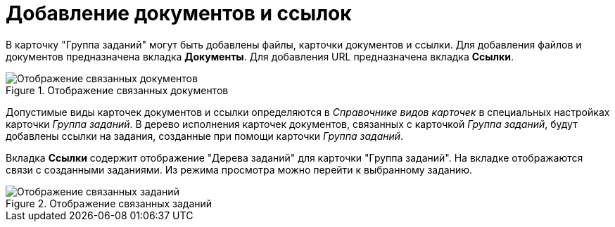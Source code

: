 = Добавление документов и ссылок

В карточку "Группа заданий" могут быть добавлены файлы, карточки документов и ссылки. Для добавления файлов и документов предназначена вкладка *Документы*. Для добавления URL предназначена вкладка *Ссылки*.

.Отображение связанных документов
image::GrTcard_documents.png[Отображение связанных документов]

Допустимые виды карточек документов и ссылки определяются в _Справочнике видов карточек_ в специальных настройках карточки _Группа заданий_. В дерево исполнения карточек документов, связанных с карточкой _Группа заданий_, будут добавлены ссылки на задания, созданные при помощи карточки _Группа заданий_.

Вкладка *Ссылки* содержит отображение "Дерева заданий" для карточки "Группа заданий". На вкладке отображаются связи с созданными заданиями. Из режима просмотра можно перейти к выбранному заданию.

.Отображение связанных заданий
image::GrTcard_links.png[Отображение связанных заданий]
